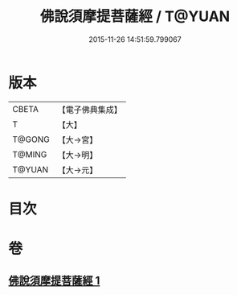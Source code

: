 #+TITLE: 佛說須摩提菩薩經 / T@YUAN
#+DATE: 2015-11-26 14:51:59.799067
* 版本
 |     CBETA|【電子佛典集成】|
 |         T|【大】     |
 |    T@GONG|【大→宮】   |
 |    T@MING|【大→明】   |
 |    T@YUAN|【大→元】   |

* 目次
* 卷
** [[file:KR6f0027_001.txt][佛說須摩提菩薩經 1]]
